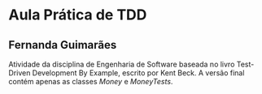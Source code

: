 * Aula Prática de TDD
** Fernanda Guimarães
  Atividade da disciplina de Engenharia de Software baseada no livro Test-Driven
  Development By Example, escrito por Kent Beck. A versão final contém apenas as classes
  /Money/ e /MoneyTests/.
